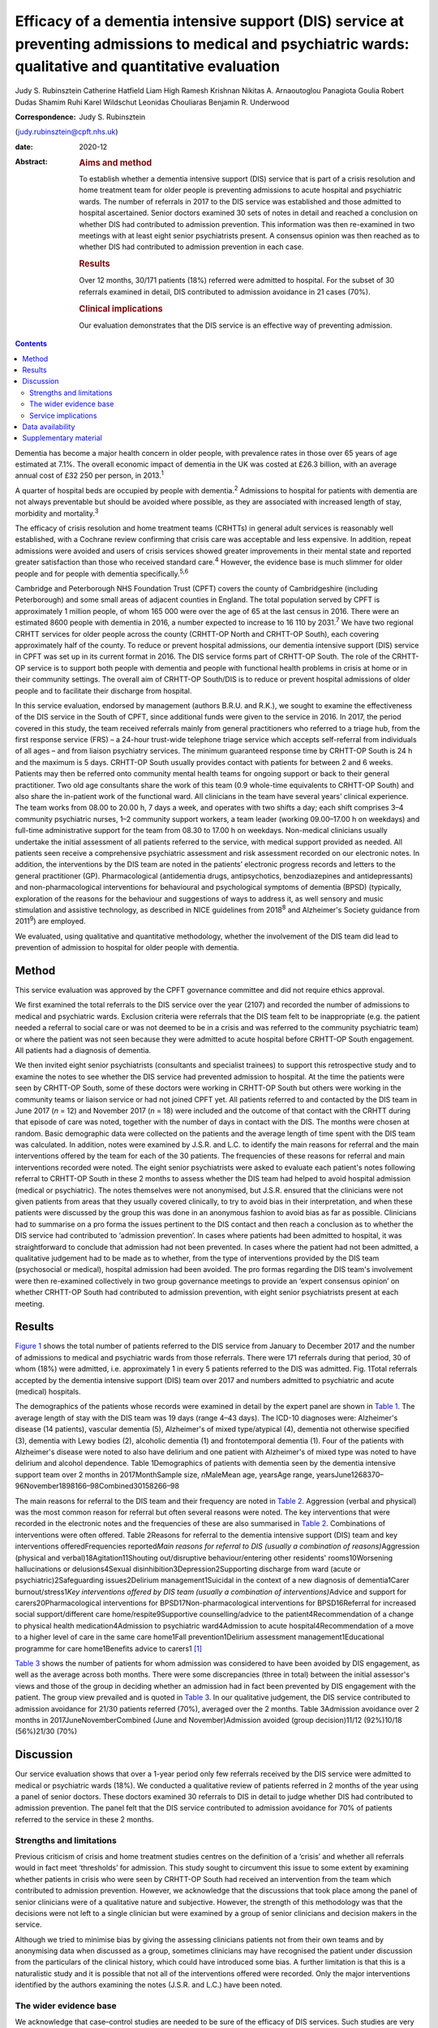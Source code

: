=========================================================================================================================================================
Efficacy of a dementia intensive support (DIS) service at preventing admissions to medical and psychiatric wards: qualitative and quantitative evaluation
=========================================================================================================================================================



Judy S. Rubinsztein
Catherine Hatfield
Liam High
Ramesh Krishnan
Nikitas A. Arnaoutoglou
Panagiota Goulia
Robert Dudas
Shamim Ruhi
Karel Wildschut
Leonidas Chouliaras
Benjamin R. Underwood

:Correspondence: Judy S. Rubinsztein
(judy.rubinsztein@cpft.nhs.uk)

:date: 2020-12

:Abstract:
   .. rubric:: Aims and method
      :name: sec_a1

   To establish whether a dementia intensive support (DIS) service that
   is part of a crisis resolution and home treatment team for older
   people is preventing admissions to acute hospital and psychiatric
   wards. The number of referrals in 2017 to the DIS service was
   established and those admitted to hospital ascertained. Senior
   doctors examined 30 sets of notes in detail and reached a conclusion
   on whether DIS had contributed to admission prevention. This
   information was then re-examined in two meetings with at least eight
   senior psychiatrists present. A consensus opinion was then reached as
   to whether DIS had contributed to admission prevention in each case.

   .. rubric:: Results
      :name: sec_a2

   Over 12 months, 30/171 patients (18%) referred were admitted to
   hospital. For the subset of 30 referrals examined in detail, DIS
   contributed to admission avoidance in 21 cases (70%).

   .. rubric:: Clinical implications
      :name: sec_a3

   Our evaluation demonstrates that the DIS service is an effective way
   of preventing admission.


.. contents::
   :depth: 3
..

Dementia has become a major health concern in older people, with
prevalence rates in those over 65 years of age estimated at 7.1%. The
overall economic impact of dementia in the UK was costed at £26.3
billion, with an average annual cost of £32 250 per person, in
2013.\ :sup:`1`

A quarter of hospital beds are occupied by people with
dementia.\ :sup:`2` Admissions to hospital for patients with dementia
are not always preventable but should be avoided where possible, as they
are associated with increased length of stay, morbidity and
mortality.\ :sup:`3`

The efficacy of crisis resolution and home treatment teams (CRHTTs) in
general adult services is reasonably well established, with a Cochrane
review confirming that crisis care was acceptable and less expensive. In
addition, repeat admissions were avoided and users of crisis services
showed greater improvements in their mental state and reported greater
satisfaction than those who received standard care.\ :sup:`4` However,
the evidence base is much slimmer for older people and for people with
dementia specifically.\ :sup:`5,6`

Cambridge and Peterborough NHS Foundation Trust (CPFT) covers the county
of Cambridgeshire (including Peterborough) and some small areas of
adjacent counties in England. The total population served by CPFT is
approximately 1 million people, of whom 165 000 were over the age of 65
at the last census in 2016. There were an estimated 8600 people with
dementia in 2016, a number expected to increase to 16 110 by
2031.\ :sup:`7` We have two regional CRHTT services for older people
across the county (CRHTT-OP North and CRHTT-OP South), each covering
approximately half of the county. To reduce or prevent hospital
admissions, our dementia intensive support (DIS) service in CPFT was set
up in its current format in 2016. The DIS service forms part of CRHTT-OP
South. The role of the CRHTT-OP service is to support both people with
dementia and people with functional health problems in crisis at home or
in their community settings. The overall aim of CRHTT-OP South/DIS is to
reduce or prevent hospital admissions of older people and to facilitate
their discharge from hospital.

In this service evaluation, endorsed by management (authors B.R.U. and
R.K.), we sought to examine the effectiveness of the DIS service in the
South of CPFT, since additional funds were given to the service in 2016.
In 2017, the period covered in this study, the team received referrals
mainly from general practitioners who referred to a triage hub, from the
first response service (FRS) – a 24-hour trust-wide telephone triage
service which accepts self-referral from individuals of all ages – and
from liaison psychiatry services. The minimum guaranteed response time
by CRHTT-OP South is 24 h and the maximum is 5 days. CRHTT-OP South
usually provides contact with patients for between 2 and 6 weeks.
Patients may then be referred onto community mental health teams for
ongoing support or back to their general practitioner. Two old age
consultants share the work of this team (0.9 whole-time equivalents to
CRHTT-OP South) and also share the in-patient work of the functional
ward. All clinicians in the team have several years’ clinical
experience. The team works from 08.00 to 20.00 h, 7 days a week, and
operates with two shifts a day; each shift comprises 3–4 community
psychiatric nurses, 1–2 community support workers, a team leader
(working 09.00–17.00 h on weekdays) and full-time administrative support
for the team from 08.30 to 17.00 h on weekdays. Non-medical clinicians
usually undertake the initial assessment of all patients referred to the
service, with medical support provided as needed. All patients seen
receive a comprehensive psychiatric assessment and risk assessment
recorded on our electronic notes. In addition, the interventions by the
DIS team are noted in the patients’ electronic progress records and
letters to the general practitioner (GP). Pharmacological (antidementia
drugs, antipsychotics, benzodiazepines and antidepressants) and
non-pharmacological interventions for behavioural and psychological
symptoms of dementia (BPSD) (typically, exploration of the reasons for
the behaviour and suggestions of ways to address it, as well sensory and
music stimulation and assistive technology, as described in NICE
guidelines from 2018\ :sup:`8` and Alzheimer's Society guidance from
2011\ :sup:`9`) are employed.

We evaluated, using qualitative and quantitative methodology, whether
the involvement of the DIS team did lead to prevention of admission to
hospital for older people with dementia.

.. _sec1:

Method
======

This service evaluation was approved by the CPFT governance committee
and did not require ethics approval.

We first examined the total referrals to the DIS service over the year
(2107) and recorded the number of admissions to medical and psychiatric
wards. Exclusion criteria were referrals that the DIS team felt to be
inappropriate (e.g. the patient needed a referral to social care or was
not deemed to be in a crisis and was referred to the community
psychiatric team) or where the patient was not seen because they were
admitted to acute hospital before CRHTT-OP South engagement. All
patients had a diagnosis of dementia.

We then invited eight senior psychiatrists (consultants and specialist
trainees) to support this retrospective study and to examine the notes
to see whether the DIS service had prevented admission to hospital. At
the time the patients were seen by CRHTT-OP South, some of these doctors
were working in CRHTT-OP South but others were working in the community
teams or liaison service or had not joined CPFT yet. All patients
referred to and contacted by the DIS team in June 2017 (*n* = 12) and
November 2017 (*n* = 18) were included and the outcome of that contact
with the CRHTT during that episode of care was noted, together with the
number of days in contact with the DIS. The months were chosen at
random. Basic demographic data were collected on the patients and the
average length of time spent with the DIS team was calculated. In
addition, notes were examined by J.S.R. and L.C. to identify the main
reasons for referral and the main interventions offered by the team for
each of the 30 patients. The frequencies of these reasons for referral
and main interventions recorded were noted. The eight senior
psychiatrists were asked to evaluate each patient's notes following
referral to CRHTT-OP South in these 2 months to assess whether the DIS
team had helped to avoid hospital admission (medical or psychiatric).
The notes themselves were not anonymised, but J.S.R. ensured that the
clinicians were not given patients from areas that they usually covered
clinically, to try to avoid bias in their interpretation, and when these
patients were discussed by the group this was done in an anonymous
fashion to avoid bias as far as possible. Clinicians had to summarise on
a pro forma the issues pertinent to the DIS contact and then reach a
conclusion as to whether the DIS service had contributed to ‘admission
prevention’. In cases where patients had been admitted to hospital, it
was straightforward to conclude that admission had not been prevented.
In cases where the patient had not been admitted, a qualitative
judgement had to be made as to whether, from the type of interventions
provided by the DIS team (psychosocial or medical), hospital admission
had been avoided. The pro formas regarding the DIS team's involvement
were then re-examined collectively in two group governance meetings to
provide an ‘expert consensus opinion’ on whether CRHTT-OP South had
contributed to admission prevention, with eight senior psychiatrists
present at each meeting.

.. _sec2:

Results
=======

`Figure 1 <#fig01>`__ shows the total number of patients referred to the
DIS service from January to December 2017 and the number of admissions
to medical and psychiatric wards from those referrals. There were 171
referrals during that period, 30 of whom (18%) were admitted, i.e.
approximately 1 in every 5 patients referred to the DIS was admitted.
Fig. 1Total referrals accepted by the dementia intensive support (DIS)
team over 2017 and numbers admitted to psychiatric and acute (medical)
hospitals.

The demographics of the patients whose records were examined in detail
by the expert panel are shown in `Table 1 <#tab01>`__. The average
length of stay with the DIS team was 19 days (range 4–43 days). The
ICD-10 diagnoses were: Alzheimer's disease (14 patients), vascular
dementia (5), Alzheimer's of mixed type/atypical (4), dementia not
otherwise specified (3), dementia with Lewy bodies (2), alcoholic
dementia (1) and frontotemporal dementia (1). Four of the patients with
Alzheimer's disease were noted to also have delirium and one patient
with Alzheimer's of mixed type was noted to have delirium and alcohol
dependence. Table 1Demographics of patients with dementia seen by the
dementia intensive support team over 2 months in 2017MonthSample size,
*n*\ MaleMean age, yearsAge range,
yearsJune1268370–96November1898166–98Combined30158266–98

The main reasons for referral to the DIS team and their frequency are
noted in `Table 2 <#tab02>`__. Aggression (verbal and physical) was the
most common reason for referral but often several reasons were noted.
The key interventions that were recorded in the electronic notes and the
frequencies of these are also summarised in `Table 2 <#tab02>`__.
Combinations of interventions were often offered. Table 2Reasons for
referral to the dementia intensive support (DIS) team and key
interventions offeredFrequencies reported\ *Main reasons for referral to
DIS (usually a combination of reasons)*\ Aggression (physical and
verbal)18Agitation11Shouting out/disruptive behaviour/entering other
residents' rooms10Worsening hallucinations or delusions4Sexual
disinhibition3Depression2Supporting discharge from ward (acute or
psychiatric)2Safeguarding issues2Delirium management1Suicidal in the
context of a new diagnosis of dementia1Carer burnout/stress1\ *Key
interventions offered by DIS team (usually a combination of
interventions)*\ Advice and support for carers20Pharmacological
interventions for BPSD17Non-pharmacological interventions for
BPSD16Referral for increased social support/different care
home/respite9Supportive counselling/advice to the patient4Recommendation
of a change to physical health medication4Admission to psychiatric
ward4Admission to acute hospital4Recommendation of a move to a higher
level of care in the same care home1Fall prevention1Delirium assessment
management1Educational programme for care home1Benefits advice to
carers1 [1]_

`Table 3 <#tab03>`__ shows the number of patients for whom admission was
considered to have been avoided by DIS engagement, as well as the
average across both months. There were some discrepancies (three in
total) between the initial assessor's views and those of the group in
deciding whether an admission had in fact been prevented by DIS
engagement with the patient. The group view prevailed and is quoted in
`Table 3 <#tab03>`__. In our qualitative judgement, the DIS service
contributed to admission avoidance for 21/30 patients referred (70%),
averaged over the 2 months. Table 3Admission avoidance over 2 months in
2017JuneNovemberCombined (June and November)Admission avoided (group
decision)11/12 (92%)10/18 (56%)21/30 (70%)

.. _sec3:

Discussion
==========

Our service evaluation shows that over a 1-year period only few
referrals received by the DIS service were admitted to medical or
psychiatric wards (18%). We conducted a qualitative review of patients
referred in 2 months of the year using a panel of senior doctors. These
doctors examined 30 referrals to DIS in detail to judge whether DIS had
contributed to admission prevention. The panel felt that the DIS service
contributed to admission avoidance for 70% of patients referred to the
service in these 2 months.

.. _sec3-1:

Strengths and limitations
-------------------------

Previous criticism of crisis and home treatment studies centres on the
definition of a ‘crisis’ and whether all referrals would in fact meet
‘thresholds’ for admission. This study sought to circumvent this issue
to some extent by examining whether patients in crisis who were seen by
CRHTT-OP South had received an intervention from the team which
contributed to admission prevention. However, we acknowledge that the
discussions that took place among the panel of senior clinicians were of
a qualitative nature and subjective. However, the strength of this
methodology was that the decisions were not left to a single clinician
but were examined by a group of senior clinicians and decision makers in
the service.

Although we tried to minimise bias by giving the assessing clinicians
patients not from their own teams and by anonymising data when discussed
as a group, sometimes clinicians may have recognised the patient under
discussion from the particulars of the clinical history, which could
have introduced some bias. A further limitation is that this is a
naturalistic study and it is possible that not all of the interventions
offered were recorded. Only the major interventions identified by the
authors examining the notes (J.S.R. and L.C.) have been noted.

.. _sec3-2:

The wider evidence base
-----------------------

We acknowledge that case–control studies are needed to be sure of the
efficacy of DIS services. Such studies are very difficult to set up as
most services now have some form of crisis or intermediate care service
to prevent admission of people with dementia to hospital, and services
frequently change structure or function over time.

The most recent systematic review of the literature on crisis team
management of dementia in older people, from 2017, describes the results
of six cohort studies and one case–control study.\ :sup:`5` However,
several studies include both patients with functional and psychiatric
disorders, making direct comparisons with our study more difficult. A
positive effect on factors such as reducing the number of hospital
admissions, readmissions, length of stay and mortality rates was
reported in these studies. However, caution needs to be exercised in
interpreting the review's findings as the studies were small, of
variable design and sometimes lacking in statistical rigour.\ :sup:`5`
There was only one case–control study (from the USA) in which a
non-randomised concurrent control treatment outcome trial was
conducted.\ :sup:`10` This study reported a lower mortality rate, a
significant decrease in hospital readmissions (with people remaining in
their homes for longer), significant improvements in caregiver outcomes
(*P* < 0.001) and fewer neuropsychiatric symptoms for those in the
intervention group. It is difficult to be sure how reproducible this
service would be in the UK. In addition, the control group did not seem
to be similar to the intervention group as they were more likely to die
in the first year, suggesting that they may have been a more physically
ill group from the outset. Further case–control studies in the UK are
needed to establish whether DIS teams are effective in reducing
admissions. Our own previous cohort study is one of the few to examine
this question before and after the introduction of an ageless CRHTT in
the UK,\ :sup:`11` but it did not examine crisis services for patients
with dementia specifically (all crises for older people were included)
and other service changes may have affected the result.

.. _sec3-3:

Service implications
--------------------

Commissioners of our service have enthusiastically endorsed the approach
of crisis and home treatment: indeed, ‘at home is best’ is the top
priority for the Cambridgeshire and Peterborough Sustainability and
Transformation Partnership (STP).\ :sup:`12` This has been reflected in
additional investment in DIS teams as one of the key areas for the STP
investment fund. This study shows that very few patients referred to our
service over the year required hospital admission. Admission cannot
always be prevented and of course the reasons for in-patient admission
to psychiatric or acute hospital are notoriously complex to analyse (and
beyond the scope of this study), involving specifics of particular
patients, carers and clinicians. Supportive measures (such as care
packages, medication and explanation about the management of delirium)
may help to support carers and prevent acute hospital admissions.
However, these patients were all referred in crisis and, although some
were excluded by our expert panel as not reaching the threshold for the
DIS team having contributed to admission prevention, many were helped by
interventions from the team. The DIS team has therefore proved to be a
worthwhile asset to our service.

We thank Dr Ian Rowbotham, CRHTT consultant in the North of CPFT, for
advice and discussion in the early phase of the project, and Christie
Walker for administrative support. We thank the librarians at Fulbourn
Hospital Library for help with the literature search and sourcing paper.

**Judy S. Rubinsztein** is a consultant psychiatrist at Cambridgeshire
and Peterborough NHS Foundation Trust, Cambridge; and Department of
Psychiatry, University of Cambridge, UK. **Catherine Hatfield** is a
consultant psychiatrist at Cambridgeshire and Peterborough NHS
Foundation Trust, Cambridge, UK. **Liam High** is a personal assistant
at Cambridgeshire and Peterborough NHS Foundation Trust, Cambridge, UK.
**Ramesh Krishnan** is CRHTT team leader at Cambridgeshire and
Peterborough NHS Foundation Trust, Cambridge, UK. **Nikitas A.
Arnaoutoglou** is a consultant psychiatrist at Cambridgeshire and
Peterborough NHS Foundation Trust, Cambridge, UK; Department of
Psychiatry, University of Cambridge, UK; and Aristotle University of
Thessaloniki, Greece. **Panagiota Goulia** is a consultant psychiatrist
at Cambridgeshire and Peterborough NHS Foundation Trust, Cambridge, UK.
**Robert Dudas** is a consultant psychiatrist at Cambridgeshire and
Peterborough NHS Foundation Trust, Cambridge; and Department of
Psychiatry, University of Cambridge, UK. **Shamim Ruhi** is a consultant
psychiatrist at Cambridgeshire and Peterborough NHS Foundation Trust,
Cambridge, UK. **Karel Wildschut** is an ST at Cambridgeshire and
Peterborough NHS Foundation Trust, Cambridge, UK. **Leonidas
Chouliaras** is a clinical lecturer and ST at Department of Psychiatry,
University of Cambridge, UK. **Benjamin R. Underwood** is a consultant
psychiatrist and Clinical Director at Cambridgeshire and Peterborough
NHS Foundation Trust, Cambridge and at the Department of Psychiatry,
University of Cambridge, UK.

.. _sec-das:

Data availability
=================

The data associated with the manuscript are available from the
corresponding author.

All authors made substantial contributions to the conception or design
of the work or to the acquisition, analysis or interpretation of data
for the work. All authors helped to draft the work or revise it
critically for intellectual content. All authors gave final approval of
the version to be published and agreed to be accountable for all aspects
of the work in accordance with ICMJE criteria.

None.

.. _sec4:

Supplementary material
======================

For supplementary material accompanying this paper visit
http://dx.doi.org/10.1192/bjb.2020.24.

.. container:: caption

   .. rubric:: 

   click here to view supplementary material

.. [1]
   BPSD, behavioural and psychological symptoms of dementia.
